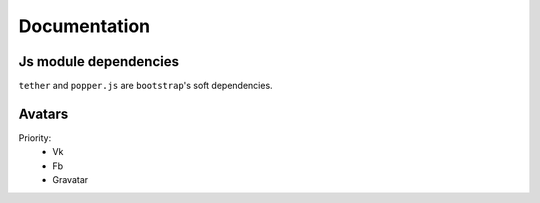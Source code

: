 Documentation
==============

Js module dependencies
-----------------------
``tether`` and ``popper.js`` are ``bootstrap``'s soft dependencies.

Avatars
------------

Priority:
    - Vk
    - Fb
    - Gravatar
